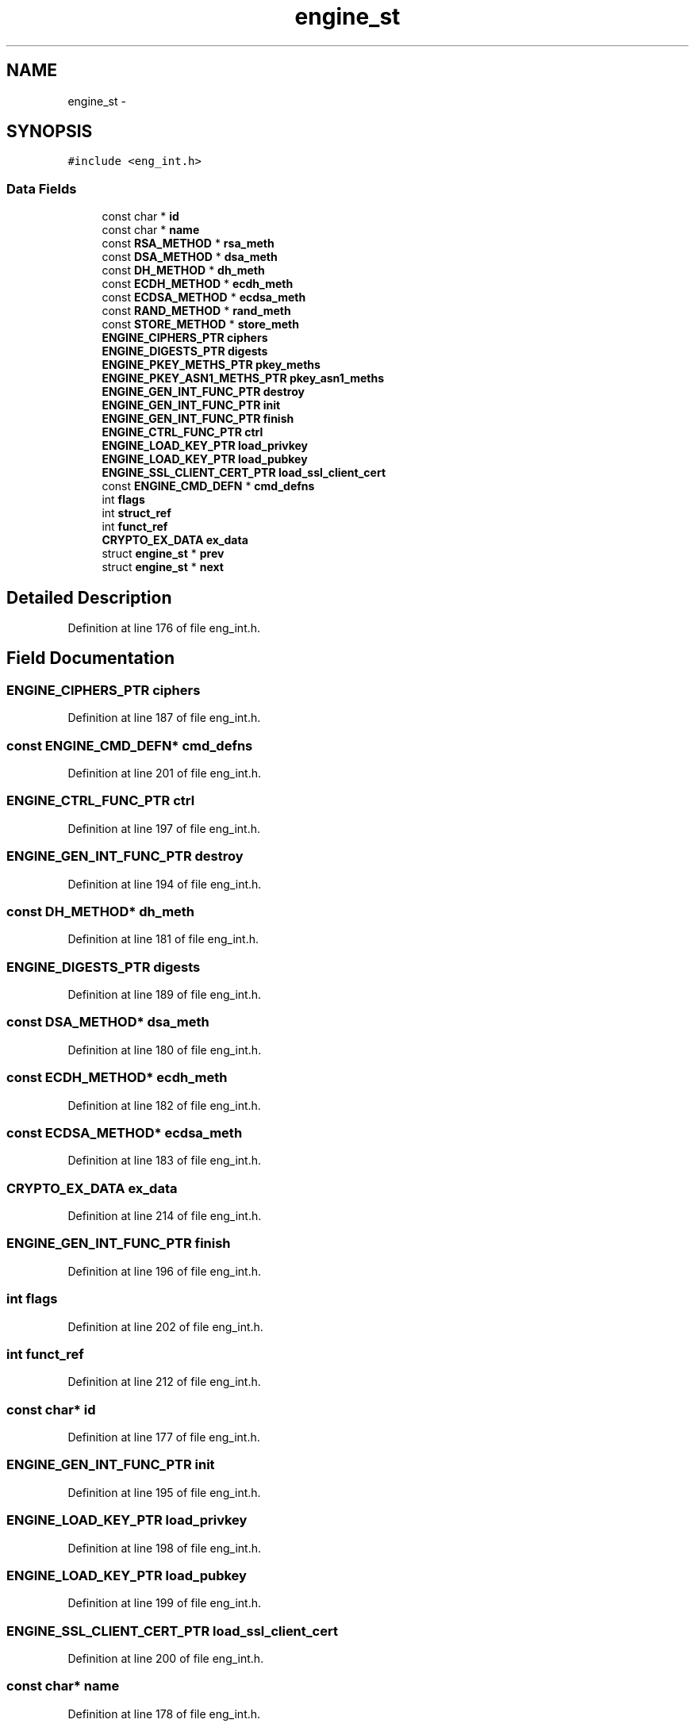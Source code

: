 .TH "engine_st" 3 "Thu Jun 30 2016" "s2n-openssl-doxygen" \" -*- nroff -*-
.ad l
.nh
.SH NAME
engine_st \- 
.SH SYNOPSIS
.br
.PP
.PP
\fC#include <eng_int\&.h>\fP
.SS "Data Fields"

.in +1c
.ti -1c
.RI "const char * \fBid\fP"
.br
.ti -1c
.RI "const char * \fBname\fP"
.br
.ti -1c
.RI "const \fBRSA_METHOD\fP * \fBrsa_meth\fP"
.br
.ti -1c
.RI "const \fBDSA_METHOD\fP * \fBdsa_meth\fP"
.br
.ti -1c
.RI "const \fBDH_METHOD\fP * \fBdh_meth\fP"
.br
.ti -1c
.RI "const \fBECDH_METHOD\fP * \fBecdh_meth\fP"
.br
.ti -1c
.RI "const \fBECDSA_METHOD\fP * \fBecdsa_meth\fP"
.br
.ti -1c
.RI "const \fBRAND_METHOD\fP * \fBrand_meth\fP"
.br
.ti -1c
.RI "const \fBSTORE_METHOD\fP * \fBstore_meth\fP"
.br
.ti -1c
.RI "\fBENGINE_CIPHERS_PTR\fP \fBciphers\fP"
.br
.ti -1c
.RI "\fBENGINE_DIGESTS_PTR\fP \fBdigests\fP"
.br
.ti -1c
.RI "\fBENGINE_PKEY_METHS_PTR\fP \fBpkey_meths\fP"
.br
.ti -1c
.RI "\fBENGINE_PKEY_ASN1_METHS_PTR\fP \fBpkey_asn1_meths\fP"
.br
.ti -1c
.RI "\fBENGINE_GEN_INT_FUNC_PTR\fP \fBdestroy\fP"
.br
.ti -1c
.RI "\fBENGINE_GEN_INT_FUNC_PTR\fP \fBinit\fP"
.br
.ti -1c
.RI "\fBENGINE_GEN_INT_FUNC_PTR\fP \fBfinish\fP"
.br
.ti -1c
.RI "\fBENGINE_CTRL_FUNC_PTR\fP \fBctrl\fP"
.br
.ti -1c
.RI "\fBENGINE_LOAD_KEY_PTR\fP \fBload_privkey\fP"
.br
.ti -1c
.RI "\fBENGINE_LOAD_KEY_PTR\fP \fBload_pubkey\fP"
.br
.ti -1c
.RI "\fBENGINE_SSL_CLIENT_CERT_PTR\fP \fBload_ssl_client_cert\fP"
.br
.ti -1c
.RI "const \fBENGINE_CMD_DEFN\fP * \fBcmd_defns\fP"
.br
.ti -1c
.RI "int \fBflags\fP"
.br
.ti -1c
.RI "int \fBstruct_ref\fP"
.br
.ti -1c
.RI "int \fBfunct_ref\fP"
.br
.ti -1c
.RI "\fBCRYPTO_EX_DATA\fP \fBex_data\fP"
.br
.ti -1c
.RI "struct \fBengine_st\fP * \fBprev\fP"
.br
.ti -1c
.RI "struct \fBengine_st\fP * \fBnext\fP"
.br
.in -1c
.SH "Detailed Description"
.PP 
Definition at line 176 of file eng_int\&.h\&.
.SH "Field Documentation"
.PP 
.SS "\fBENGINE_CIPHERS_PTR\fP ciphers"

.PP
Definition at line 187 of file eng_int\&.h\&.
.SS "const \fBENGINE_CMD_DEFN\fP* cmd_defns"

.PP
Definition at line 201 of file eng_int\&.h\&.
.SS "\fBENGINE_CTRL_FUNC_PTR\fP ctrl"

.PP
Definition at line 197 of file eng_int\&.h\&.
.SS "\fBENGINE_GEN_INT_FUNC_PTR\fP destroy"

.PP
Definition at line 194 of file eng_int\&.h\&.
.SS "const \fBDH_METHOD\fP* dh_meth"

.PP
Definition at line 181 of file eng_int\&.h\&.
.SS "\fBENGINE_DIGESTS_PTR\fP digests"

.PP
Definition at line 189 of file eng_int\&.h\&.
.SS "const \fBDSA_METHOD\fP* dsa_meth"

.PP
Definition at line 180 of file eng_int\&.h\&.
.SS "const \fBECDH_METHOD\fP* ecdh_meth"

.PP
Definition at line 182 of file eng_int\&.h\&.
.SS "const \fBECDSA_METHOD\fP* ecdsa_meth"

.PP
Definition at line 183 of file eng_int\&.h\&.
.SS "\fBCRYPTO_EX_DATA\fP ex_data"

.PP
Definition at line 214 of file eng_int\&.h\&.
.SS "\fBENGINE_GEN_INT_FUNC_PTR\fP finish"

.PP
Definition at line 196 of file eng_int\&.h\&.
.SS "int flags"

.PP
Definition at line 202 of file eng_int\&.h\&.
.SS "int funct_ref"

.PP
Definition at line 212 of file eng_int\&.h\&.
.SS "const char* id"

.PP
Definition at line 177 of file eng_int\&.h\&.
.SS "\fBENGINE_GEN_INT_FUNC_PTR\fP init"

.PP
Definition at line 195 of file eng_int\&.h\&.
.SS "\fBENGINE_LOAD_KEY_PTR\fP load_privkey"

.PP
Definition at line 198 of file eng_int\&.h\&.
.SS "\fBENGINE_LOAD_KEY_PTR\fP load_pubkey"

.PP
Definition at line 199 of file eng_int\&.h\&.
.SS "\fBENGINE_SSL_CLIENT_CERT_PTR\fP load_ssl_client_cert"

.PP
Definition at line 200 of file eng_int\&.h\&.
.SS "const char* name"

.PP
Definition at line 178 of file eng_int\&.h\&.
.SS "struct \fBengine_st\fP* next"

.PP
Definition at line 217 of file eng_int\&.h\&.
.SS "\fBENGINE_PKEY_ASN1_METHS_PTR\fP pkey_asn1_meths"

.PP
Definition at line 193 of file eng_int\&.h\&.
.SS "\fBENGINE_PKEY_METHS_PTR\fP pkey_meths"

.PP
Definition at line 191 of file eng_int\&.h\&.
.SS "struct \fBengine_st\fP* prev"

.PP
Definition at line 216 of file eng_int\&.h\&.
.SS "const \fBRAND_METHOD\fP* rand_meth"

.PP
Definition at line 184 of file eng_int\&.h\&.
.SS "const \fBRSA_METHOD\fP* rsa_meth"

.PP
Definition at line 179 of file eng_int\&.h\&.
.SS "const \fBSTORE_METHOD\fP* store_meth"

.PP
Definition at line 185 of file eng_int\&.h\&.
.SS "int struct_ref"

.PP
Definition at line 204 of file eng_int\&.h\&.

.SH "Author"
.PP 
Generated automatically by Doxygen for s2n-openssl-doxygen from the source code\&.
